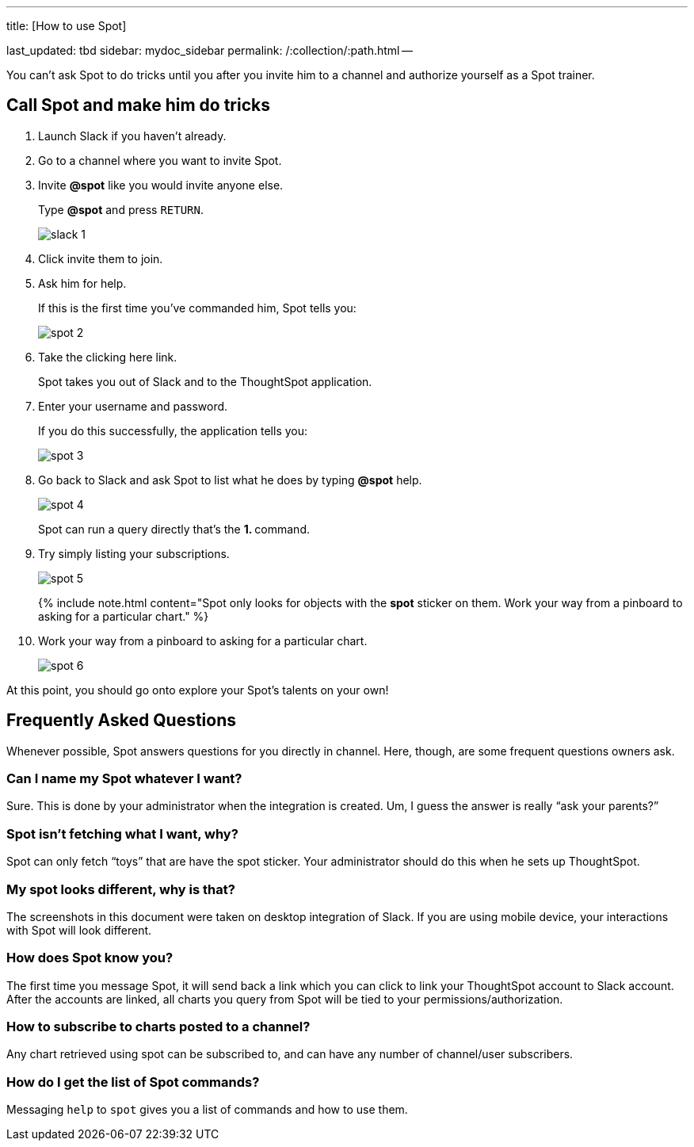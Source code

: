 '''

title: [How to use Spot]

last_updated: tbd sidebar: mydoc_sidebar permalink: /:collection/:path.html --

You can't ask Spot to do tricks until you after you invite him to a channel and authorize yourself as a Spot trainer.

== Call Spot and make him do tricks

. Launch Slack if you haven't already.
. Go to a channel where you want to invite Spot.
. Invite *&#64;spot* like you would invite anyone else.
+
Type *&#64;spot* and press `RETURN`.
+
image::{{ site.baseurl }}/images/slack-1.png[]

. Click invite them to join.
. Ask him for help.
+
If this is the first time you've commanded him, Spot tells you:
+
image::{{ site.baseurl }}/images/spot-2.png[]

. Take the clicking here link.
+
Spot takes you out of Slack and to the ThoughtSpot application.

. Enter your username and password.
+
If you do this successfully, the application tells you:
+
image::{{ site.baseurl }}/images/spot-3.png[]

. Go back to Slack and ask Spot to list what he does by typing *&#64;spot* help.
+
image::{{ site.baseurl }}/images/spot-4.png[]
+
Spot can run a query directly that's the **1.
+++<anything>+++** command.+++</anything>+++

. Try simply listing your subscriptions.
+
image::{{ site.baseurl }}/images/spot-5.png[]
+
{% include note.html content="Spot only looks for objects with the *spot* sticker on them.
Work your way from a pinboard to asking for a particular chart." %}

. Work your way from a pinboard to asking for a particular chart.
+
image::{{ site.baseurl }}/images/spot-6.png[]

At this point, you should go onto explore your Spot's talents on your own!

== Frequently Asked Questions

Whenever possible, Spot answers questions for you directly in channel.
Here, though, are some frequent questions owners ask.

=== Can I name my Spot whatever I want?

Sure.
This is done by your administrator when the integration is created.
Um, I guess the answer is really "`ask your parents?`"

=== Spot isn't fetching what I want, why?

Spot can only fetch "`toys`" that are have the spot sticker.
Your administrator should do this when he sets up ThoughtSpot.

=== My spot looks different, why is that?

The screenshots in this document were taken on desktop integration of Slack.
If you are using mobile device, your interactions with Spot will look different.

=== How does Spot know you?

The first time you message Spot, it will send back a link which you can click to link your ThoughtSpot account to Slack account.
After the accounts are linked, all charts you query from Spot will be tied to your permissions/authorization.

=== How to subscribe to charts posted to a channel?

Any chart retrieved using spot can be subscribed to, and can have any number of channel/user subscribers.

=== How do I get the list of Spot commands?

Messaging `help` to `spot` gives you a list of commands and how to use them.
